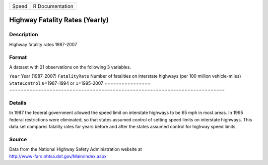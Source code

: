 ===== ===============
Speed R Documentation
===== ===============

Highway Fatality Rates (Yearly)
-------------------------------

Description
~~~~~~~~~~~

Highway fatality rates 1987-2007

Format
~~~~~~

A dataset with 21 observations on the following 3 variables.

================
===========================================================================
``Year``         Year (1987-2007)
``FatalityRate`` Number of fatalities on interstate highways (per 100 million vehicle-miles)
``StateControl`` ``0``\ =1987-1994 or ``1``\ =1995-2007
\               
================
===========================================================================

Details
~~~~~~~

In 1987 the federal government allowed the speed limit on interstate
highways to be 65 mph in most areas. In 1995 federal restrictions were
eliminated, so that states assumed control of setting speed limits on
interstate highways. This data set compares fatality rates for years
before and after the states assumed control for highway speed limits.

Source
~~~~~~

| Data from the National Highway Safety Administration website at
| http://www-fars.nhtsa.dot.gov/Main/index.aspx
